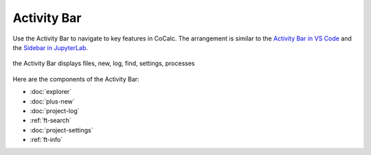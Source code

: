 .. index:: Activity Bar

=============================
Activity Bar
=============================

Use the Activity Bar to navigate to key features in CoCalc. The arrangement is similar to the `Activity Bar in VS Code <https://code.visualstudio.com/api/ux-guidelines/activity-bar>`_ and the `Sidebar in JupyterLab <https://jupyterlab.readthedocs.io/en/stable/user/interface.html#left-and-right-sidebar>`_.

.. figure:: img/activity-bar.png
    :width: 80%
    :align: center
    :alt: the activity bar

    the Activity Bar displays files, new, log, find, settings, processes

Here are the components of the Activity Bar:

* :doc:`explorer`
* :doc:`plus-new`
* :doc:`project-log`
* :ref:`ft-search`
* :doc:`project-settings`
* :ref:`ft-info`